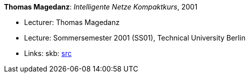*Thomas Magedanz*: _Intelligente Netze Kompaktkurs_, 2001

* Lecturer: Thomas Magedanz
* Lecture: Sommersemester 2001 (SS01), Technical University Berlin
* Links:
       skb: link:https://github.com/vdmeer/skb/tree/master/library/talks/lecture-notes/2000/magedanz-2001-in-tub.adoc[src]
ifdef::local[]
    ┃ link:/library/talks/lecture-notes/2000/[Folder]
endif::[]

